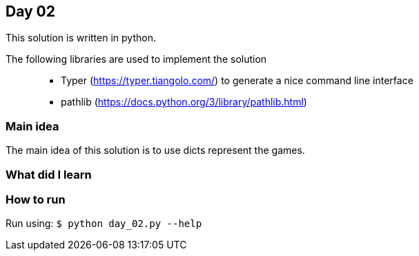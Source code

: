 == Day 02

This solution is written in python.

The following libraries are used to implement the solution::
* Typer (https://typer.tiangolo.com/) to generate a nice command line interface
* pathlib (https://docs.python.org/3/library/pathlib.html)

=== Main idea

The main idea of this solution is to use dicts represent the games.


=== What did I learn

=== How to run

Run using:
`$ python day_02.py --help`
